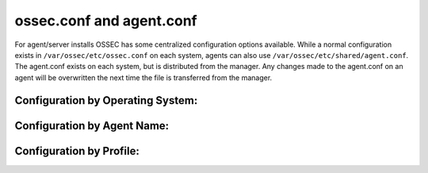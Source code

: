 ossec.conf and agent.conf
-------------------------

For agent/server installs OSSEC has some centralized configuration options available.
While a normal configuration exists in ``/var/ossec/etc/ossec.conf`` on each system, agents can also use ``/var/ossec/etc/shared/agent.conf``. 
The agent.conf exists on each system, but is distributed from the manager. 
Any changes made to the agent.conf on an agent will be overwritten the next time the file is transferred from the manager.


Configuration by Operating System:
^^^^^^^^^^^^^^^^^^^^^^^^^^^^^^^^^^

Configuration by Agent Name:
^^^^^^^^^^^^^^^^^^^^^^^^^^^^

Configuration by Profile:
^^^^^^^^^^^^^^^^^^^^^^^^^


